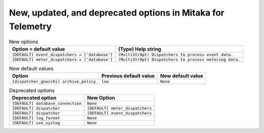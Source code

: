 New, updated, and deprecated options in Mitaka for Telemetry
~~~~~~~~~~~~~~~~~~~~~~~~~~~~~~~~~~~~~~~~~~~~~~~~~~~~~~~~~~~~

..
  Warning: Do not edit this file. It is automatically generated and your
  changes will be overwritten. The tool to do so lives in the
  openstack-doc-tools repository.

.. list-table:: New options
   :header-rows: 1
   :class: config-ref-table

   * - Option = default value
     - (Type) Help string
   * - ``[DEFAULT] event_dispatchers = ['database']``
     - ``(MultiStrOpt) Dispatchers to process event data.``
   * - ``[DEFAULT] meter_dispatchers = ['database']``
     - ``(MultiStrOpt) Dispatchers to process metering data.``

.. list-table:: New default values
   :header-rows: 1
   :class: config-ref-table

   * - Option
     - Previous default value
     - New default value
   * - ``[dispatcher_gnocchi] archive_policy``
     - ``low``
     - ``None``

.. list-table:: Deprecated options
   :header-rows: 1
   :class: config-ref-table

   * - Deprecated option
     - New Option
   * - ``[DEFAULT] database_connection``
     - ``None``
   * - ``[DEFAULT] dispatcher``
     - ``[DEFAULT] meter_dispatchers``
   * - ``[DEFAULT] dispatcher``
     - ``[DEFAULT] event_dispatchers``
   * - ``[DEFAULT] log_format``
     - ``None``
   * - ``[DEFAULT] use_syslog``
     - ``None``

